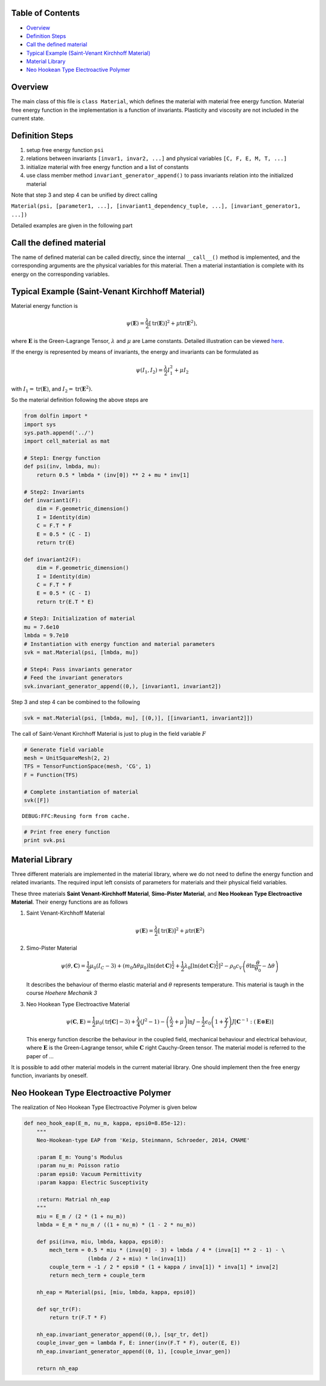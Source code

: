 
Table of Contents
=================

-  `Overview <#Overview>`__
-  `Definition Steps <#Definition-Steps>`__
-  `Call the defined material <#Call-the-defined-material>`__
-  `Typical Example (Saint-Venant Kirchhoff
   Material) <#Typical-Example-%28Saint-Venant-Kirchhoff-Material%29>`__
-  `Material Library <#Material-Library>`__
-  `Neo Hookean Type Electroactive
   Polymer <#Neo-Hookean-Type-Electroactive-Polymer>`__

Overview
========

The main class of this file is ``class Material``, which defines the
material with material free energy function. Material free energy
function in the implementation is a function of invariants. Plasticity
and viscosity are not included in the current state.

Definition Steps
================

1. setup free energy function ``psi``
2. relations between invariants ``[invar1, invar2, ...]`` and physical
   variables ``[C, F, E, M, T, ...]``
3. initialize material with free energy function and a list of constants
4. use class member method ``invariant_generator_append()`` to pass
   invariants relation into the initialized material

Note that step 3 and step 4 can be unified by direct calling

``Material(psi, [parameter1, ...], [invariant1_dependency_tuple, ...], [invariant_generator1, ...])``

Detailed examples are given in the following part

Call the defined material
=========================

The name of defined material can be called directly, since the internal
``__call__()`` method is implemented, and the corresponding arguments
are the physical variables for this material. Then a material
instantiation is complete with its energy on the corresponding
variables.

Typical Example (Saint-Venant Kirchhoff Material)
=================================================

Material energy function is

.. math:: \psi\left( \mathbf{E} \right) = \dfrac{\lambda}{2} \left[ \text{tr}(\mathbf{E}) \right]^{2} + \mu \text{tr} \left( \mathbf{E}^{2} \right),

where :math:`\mathbf{E}` is the Green-Lagrange Tensor, :math:`\lambda`
and :math:`\mu` are Lame constants. Detailed illustration can be viewed
`here <https://en.wikipedia.org/wiki/Hyperelastic_material>`__.

If the energy is represented by means of invariants, the energy and
invariants can be formulated as

.. math:: \psi\left( I_{1}, I_{2} \right) = \dfrac{\lambda}{2} I_{1}^{2} + \mu I_{2}

with :math:`I_{1} = \text{tr}(\mathbf{E})`, and
:math:`I_{2} = \text{tr} \left( \mathbf{E}^{2} \right).`

So the material definition following the above steps are

.. code:: python

    from dolfin import *
    import sys
    sys.path.append('../')
    import cell_material as mat
    
    # Step1: Energy function
    def psi(inv, lmbda, mu):
        return 0.5 * lmbda * (inv[0]) ** 2 + mu * inv[1]
    
    # Step2: Invariants 
    def invariant1(F):
        dim = F.geometric_dimension()
        I = Identity(dim)
        C = F.T * F
        E = 0.5 * (C - I)
        return tr(E)
    
    def invariant2(F):
        dim = F.geometric_dimension()
        I = Identity(dim)
        C = F.T * F
        E = 0.5 * (C - I)
        return tr(E.T * E)
    
    # Step3: Initialization of material
    mu = 7.6e10
    lmbda = 9.7e10
    # Instantiation with energy function and material parameters
    svk = mat.Material(psi, [lmbda, mu])
    
    # Step4: Pass invariants generator
    # Feed the invariant generators
    svk.invariant_generator_append((0,), [invariant1, invariant2])

Step 3 and step 4 can be combined to the following

.. code:: python

    svk = mat.Material(psi, [lmbda, mu], [(0,)], [[invariant1, invariant2]])

The call of Saint-Venant Kirchhoff Material is just to plug in the field
variable :math:`F`

.. code:: python

    # Generate field variable
    mesh = UnitSquareMesh(2, 2)
    TFS = TensorFunctionSpace(mesh, 'CG', 1)
    F = Function(TFS)
    
    # Complete instantiation of material
    svk([F])


.. parsed-literal::

    DEBUG:FFC:Reusing form from cache.


.. code:: python

    # Print free enery function
    print svk.psi

Material Library
================

Three different materials are implemented in the material library, where
we do not need to define the energy function and related invariants. The
required input left consists of parameters for materials and their
physical field variables.

These three materials **Saint Venant-Kirchhoff Material**, **Simo-Pister
Material**, and **Neo Hookean Type Electroactive Material**. Their
energy functions are as follows

1. Saint Venant-Kirchhoff Material

   .. math:: \psi\left( \mathbf{E} \right) = \dfrac{\lambda}{2} \left[ \text{tr}(\mathbf{E}) \right]^{2} + \mu \text{tr} \left( \mathbf{E}^{2} \right)

2. Simo-Pister Material

   .. math:: \psi\left( \theta, \mathbf{C} \right) = \frac{1}{2}\mu_{0} \left( I_{C}-3 \right) + \left( m_{0}\Delta \theta \mu_{0}\right) \ln (\det \mathbf{C})^{\frac{1}{2}} + \frac{1}{2} \lambda_{0} \left[ \ln \left( \det \mathbf{C} \right)^{\frac{1}{2}} \right]^{2} - \rho_{0} c_{V} \left( \theta \ln\dfrac{\theta}{\theta_{0}} - \Delta \theta \right)

   It describes the behaviour of thermo elastic material and
   :math:`\theta` represents temperature. This material is taugh in the
   course *Hoehere Mechanik 3*

3. Neo Hookean Type Electroactive Material

   .. math:: \psi\left( \mathbf{C}, \mathbf{E} \right) =  \frac{1}{2}\mu_{0} \left( \text{tr}[\mathbf{C}]-3 \right) + \dfrac{\lambda}{4} \left( J^{2}-1 \right) - \left( \dfrac{\lambda}{2} + \mu \right) \ln J - \frac{1}{2} \epsilon_{0} \left( 1+\dfrac{\chi}{J} \right) J \left[ \mathbf{C}^{-1}: (\mathbf{E} \otimes \mathbf{E}) \right]

   This energy function describe the behaviour in the coupled field,
   mechanical behaviour and electrical behaviour, where
   :math:`\mathbf{E}` is the Green-Lagrange tensor, while
   :math:`\mathbf{C}` right Cauchy-Green tensor. The material model is
   referred to the paper of ...

It is possible to add other material models in the current material
library. One should implement then the free energy function, invariants
by oneself.

Neo Hookean Type Electroactive Polymer
======================================

The realization of Neo Hookean Type Electroactive Polymer is given below

.. code:: python

    def neo_hook_eap(E_m, nu_m, kappa, epsi0=8.85e-12):
        """
        Neo-Hookean-type EAP from 'Keip, Steinmann, Schroeder, 2014, CMAME'
    
        :param E_m: Young's Modulus
        :param nu_m: Poisson ratio
        :param epsi0: Vacuum Permittivity
        :param kappa: Electric Susceptivity
    
        :return: Matrial nh_eap
        """
        miu = E_m / (2 * (1 + nu_m))
        lmbda = E_m * nu_m / ((1 + nu_m) * (1 - 2 * nu_m))
    
        def psi(inva, miu, lmbda, kappa, epsi0):
            mech_term = 0.5 * miu * (inva[0] - 3) + lmbda / 4 * (inva[1] ** 2 - 1) - \
                        (lmbda / 2 + miu) * ln(inva[1])
            couple_term = -1 / 2 * epsi0 * (1 + kappa / inva[1]) * inva[1] * inva[2]
            return mech_term + couple_term
    
        nh_eap = Material(psi, [miu, lmbda, kappa, epsi0])
    
        def sqr_tr(F):
            return tr(F.T * F)
    
        nh_eap.invariant_generator_append((0,), [sqr_tr, det])
        couple_invar_gen = lambda F, E: inner(inv(F.T * F), outer(E, E))
        nh_eap.invariant_generator_append((0, 1), [couple_invar_gen])
    
        return nh_eap
